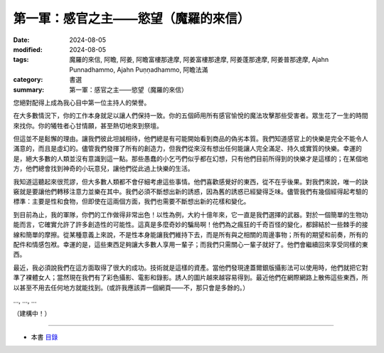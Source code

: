 =========================================
第一軍：感官之主——慾望（魔羅的來信）
=========================================

:date: 2024-08-05
:modified: 2024-08-05
:tags: 魔羅的來信, 阿瞻, 阿姜, 阿瞻富樓那達摩, 阿姜富樓那達摩, 阿姜蓬那達摩, 阿姜普那達摩, Ajahn Punnadhammo, Ajahn Puṇṇadhammo, 阿瞻法滿
:category: 書選
:summary: 第一軍：感官之主——慾望（魔羅的來信）

您絕對配得上成為我心目中第一位主持人的榮譽。

在大多數情況下，你的工作本身就足以讓人們保持一致。你的五個師用所有感官愉悅的魔法攻擊那些受害者。眾生花了一生的時間來找你。你的犧牲者心甘情願，甚至熱切地來到祭壇。

但這並不是鬆懈的理由。讓我們彼此坦誠相待，他們總是有可能開始看到商品的偽劣本質。我們知道感官上的快樂是完全不能令人滿意的，而且是虛幻的。儘管我們發揮了所有的創造力，但我們從來沒有想出任何能讓人完全滿足、持久或實質的快樂。幸運的是，絕大多數的人類並沒有意識到這一點。那些愚蠢的小乞丐們似乎都在幻想，只有他們目前所得到的快樂才是這樣的；在某個地方，他們總會找到神奇的小玩意兒，讓他們從此過上快樂的生活。

我知道這聽起來很荒謬，但大多數人類都不會仔細考慮這些事情。他們喜歡感覺好的東西，從不在乎後果。對我們來說，唯一的訣竅就是要讓他們轉移注意力並樂在其中。我們必須不斷想出新的誘惑，因為舊的誘惑已經變得乏味。儘管我們有幾個經得起考驗的標準：主要是性和食物，但即使在這兩個方面，我們也需要不斷想出新的花樣和變化。

到目前為止，我的軍隊，你們的工作做得非常出色！以性為例，大約十億年來，它一直是我們選擇的武器。對於一個簡單的生物功能而言，它確實允許了許多創造性的可能性。這真是多麼奇妙的騙局啊！他們為之瘋狂的千奇百怪的變化，都歸結於一些棘手的接線和簡單的摩擦。從某種意義上來說，不是性本身能讓我們維持下去，而是所有與之相關的周邊事物；所有的期望和前奏，所有的配件和情感包袱。幸運的是，這些東西足夠讓大多數人享用一輩子；而我們只需關心一輩子就好了。他們會繼續回來享受同樣的東西。

最近，我必須說我們在這方面取得了很大的成功。技術就是這樣的資產。當他們發現達蓋爾銀版攝影法可以使用時，他們就把它對準了裸體女人；當然現在我們有了彩色攝影、電影和錄影。誘人的圖片越來越容易得到。最近他們在網際網路上散佈這些東西，所以甚至不用去任何地方就能找到。(或許我應該弄一個網頁——不，那只會是多餘的。）

..., ..., ...

（建構中！）

------

- 本書 `目錄 <{filename}letters-from-mara%zh.rst>`_ 


..
  2024-08-05; create rst on 2024-08-05
